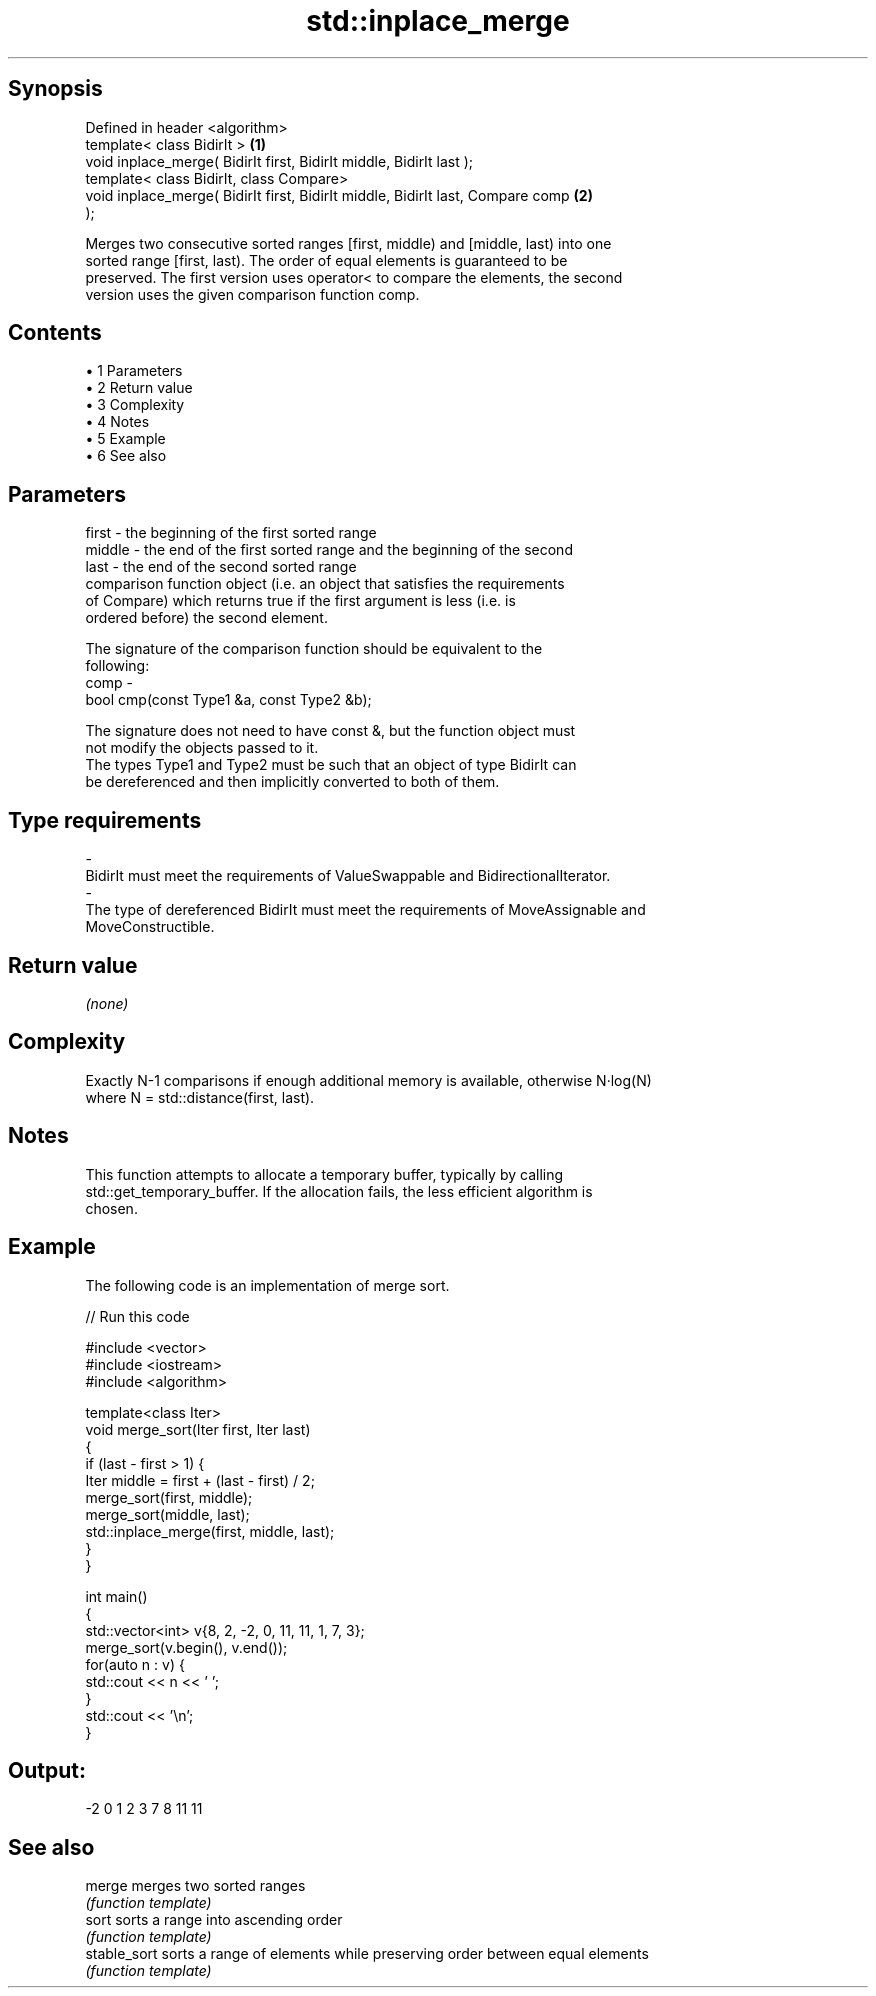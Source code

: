 .TH std::inplace_merge 3 "Apr 19 2014" "1.0.0" "C++ Standard Libary"
.SH Synopsis
   Defined in header <algorithm>
   template< class BidirIt >                                                       \fB(1)\fP
   void inplace_merge( BidirIt first, BidirIt middle, BidirIt last );
   template< class BidirIt, class Compare>
   void inplace_merge( BidirIt first, BidirIt middle, BidirIt last, Compare comp   \fB(2)\fP
   );

   Merges two consecutive sorted ranges [first, middle) and [middle, last) into one
   sorted range [first, last). The order of equal elements is guaranteed to be
   preserved. The first version uses operator< to compare the elements, the second
   version uses the given comparison function comp.

.SH Contents

     • 1 Parameters
     • 2 Return value
     • 3 Complexity
     • 4 Notes
     • 5 Example
     • 6 See also

.SH Parameters

   first   - the beginning of the first sorted range
   middle  - the end of the first sorted range and the beginning of the second
   last    - the end of the second sorted range
             comparison function object (i.e. an object that satisfies the requirements
             of Compare) which returns true if the first argument is less (i.e. is
             ordered before) the second element.

             The signature of the comparison function should be equivalent to the
             following:
   comp    -
             bool cmp(const Type1 &a, const Type2 &b);

             The signature does not need to have const &, but the function object must
             not modify the objects passed to it.
             The types Type1 and Type2 must be such that an object of type BidirIt can
             be dereferenced and then implicitly converted to both of them. 
.SH Type requirements
   -
   BidirIt must meet the requirements of ValueSwappable and BidirectionalIterator.
   -
   The type of dereferenced BidirIt must meet the requirements of MoveAssignable and
   MoveConstructible.

.SH Return value

   \fI(none)\fP

.SH Complexity

   Exactly N-1 comparisons if enough additional memory is available, otherwise N·log(N)
   where N = std::distance(first, last).

.SH Notes

   This function attempts to allocate a temporary buffer, typically by calling
   std::get_temporary_buffer. If the allocation fails, the less efficient algorithm is
   chosen.

.SH Example

   The following code is an implementation of merge sort.

   
// Run this code

 #include <vector>
 #include <iostream>
 #include <algorithm>

 template<class Iter>
 void merge_sort(Iter first, Iter last)
 {
     if (last - first > 1) {
         Iter middle = first + (last - first) / 2;
         merge_sort(first, middle);
         merge_sort(middle, last);
         std::inplace_merge(first, middle, last);
     }
 }

 int main()
 {
     std::vector<int> v{8, 2, -2, 0, 11, 11, 1, 7, 3};
     merge_sort(v.begin(), v.end());
     for(auto n : v) {
         std::cout << n << ' ';
     }
     std::cout << '\\n';
 }

.SH Output:

 -2 0 1 2 3 7 8 11 11

.SH See also

   merge       merges two sorted ranges
               \fI(function template)\fP
   sort        sorts a range into ascending order
               \fI(function template)\fP
   stable_sort sorts a range of elements while preserving order between equal elements
               \fI(function template)\fP
